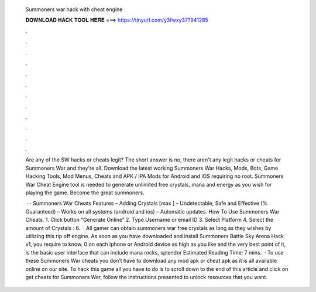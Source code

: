   Summoners war hack with cheat engine
  
  
  
  𝐃𝐎𝐖𝐍𝐋𝐎𝐀𝐃 𝐇𝐀𝐂𝐊 𝐓𝐎𝐎𝐋 𝐇𝐄𝐑𝐄 ===> https://tinyurl.com/y3fwxy37?941285
  
  
  
  .
  
  
  
  .
  
  
  
  .
  
  
  
  .
  
  
  
  .
  
  
  
  .
  
  
  
  .
  
  
  
  .
  
  
  
  .
  
  
  
  .
  
  
  
  .
  
  
  
  .
  
  Are any of the SW hacks or cheats legit? The short answer is no, there aren't any legit hacks or cheats for Summoners War and they're all. Download the latest working Summoners War Hacks, Mods, Bots, Game Hacking Tools, Mod Menus, Cheats and APK / IPA Mods for Android and iOS requiring no root. Summoners War Cheat Engine tool is needed to generate unlimited free crystals, mana and energy as you wish for playing the game. Become the great summoners.
  
   · · Summoners War Cheats Features – Adding Crystals [max ] – Undetectable, Safe and Effective (% Guaranteed) – Works on all systems (android and ios) – Automatic updates. How To Use Summoners War Cheats. 1. Click button “Generate Online” 2. Type Username or email ID 3. Select Platform 4. Select the amount of Crystals : 6.  · All gamer can obtain summoners war free crystals as long as they wishes by utilizing this rip off engine. As soon as you have downloaded and install Summoners Battle Sky Arena Hack v1, you require to know. 0 on each iphone or Android device as high as you like and the very best point of it, is the basic user interface that can include mana rocks, splendor Estimated Reading Time: 7 mins.  · To use these Summoners War cheats you don’t have to download any mod apk or cheat apk as it is all available online on our site. To hack this game all you have to do is to scroll down to the end of this article and click on get cheats for Summoners War, follow the instructions presented to unlock resources that you want.
